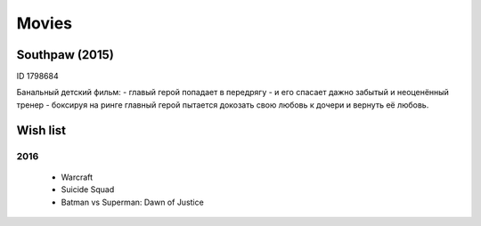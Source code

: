 ======
Movies
======


Southpaw (2015)
---------------
ID 1798684

Банальный детский фильм:
- главый герой попадает в передрягу
- и его спасает дажно забытый и неоценённый тренер
- боксируя на ринге главный герой пытается докозать свою любовь к дочери и вернуть её любовь. 


Wish list
---------

2016
~~~~
  - Warcraft
  - Suicide Squad
  - Batman vs Superman: Dawn of Justice
